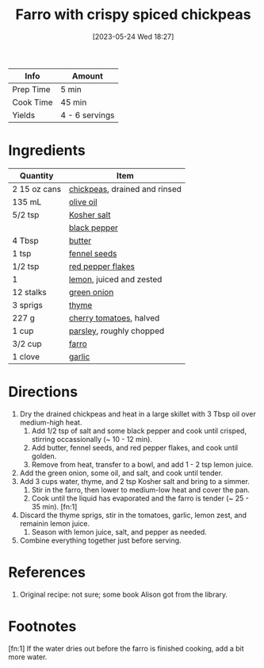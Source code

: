 :PROPERTIES:
:ID:       6d0e6e49-cb09-4d14-9eda-01d604843187
:END:
#+TITLE: Farro with crispy spiced chickpeas
#+DATE: [2023-05-24 Wed 18:27]
#+LAST_MODIFIED: [2023-05-24 Wed 18:38]
#+FILETAGS: :vegetarian:entree:recipes:

| Info      | Amount         |
|-----------+----------------|
| Prep Time | 5 min          |
| Cook Time | 45 min         |
| Yields    | 4 - 6 servings |

* Ingredients

  | Quantity     | Item                          |
  |--------------+-------------------------------|
  | 2 15 oz cans | [[id:5bc0ee0b-9586-4918-b096-519617896669][chickpeas]], drained and rinsed |
  | 135 mL       | [[id:a3cbe672-676d-4ce9-b3d5-2ab7cdef6810][olive oil]]                     |
  | 5/2 tsp      | [[id:026747d6-33c9-43c8-9d71-e201ed476116][Kosher salt]]                   |
  |              | [[id:68516e6c-ad08-45fd-852b-ba45ce50a68b][black pepper]]                  |
  | 4 Tbsp       | [[id:c2560014-7e89-4ef5-a628-378773b307e5][butter]]                        |
  | 1 tsp        | [[id:8f22c779-11e8-4a81-8ace-4498a080d730][fennel seeds]]                  |
  | 1/2 tsp      | [[id:f19e1410-5db4-4f98-ae57-a40c7cec7912][red pepper flakes]]             |
  | 1            | [[id:3bf1d509-27e0-42f6-a975-be224e071ba7][lemon]], juiced and zested      |
  | 12 stalks    | [[id:1a3ef043-075e-45ac-af8a-02dfee2bc251][green onion]]                   |
  | 3 sprigs     | [[id:e9291faa-bd9d-4b1d-a751-3f99f7757fc6][thyme]]                         |
  | 227 g        | [[id:32d73adc-34f4-4ff8-ace7-e19dbd9905aa][cherry tomatoes]], halved       |
  | 1 cup        | [[id:229255c9-73ba-48f6-9216-7e4fa5938c06][parsley]], roughly chopped      |
  | 3/2 cup      | [[id:71c7467f-a428-4816-b62b-d8f731afbada][farro]]                         |
  | 1 clove      | [[id:f120187f-f080-4f7c-b2cc-72dc56228a07][garlic]]                        |

* Directions

  1. Dry the drained chickpeas and heat in a large skillet with 3 Tbsp oil over medium-high heat.
	 1. Add 1/2 tsp of salt and some black pepper and cook until crisped, stirring occassionally (~ 10 - 12 min).
	 2. Add butter, fennel seeds, and red pepper flakes, and cook until golden.
	 3. Remove from heat, transfer to a bowl, and add 1 - 2 tsp lemon juice.
  2. Add the green onion, some oil, and salt, and cook until tender.
  3. Add 3 cups water, thyme, and 2 tsp Kosher salt and bring to a simmer.
	 1. Stir in the farro, then lower to medium-low heat and cover the pan.
	 2. Cook until the liquid has evaporated and the farro is tender (~ 25 - 35 min). [fn:1]
  4. Discard the thyme sprigs, stir in the tomatoes, garlic, lemon zest, and remainin lemon juice.
	 1. Season with lemon juice, salt, and pepper as needed.
  5. Combine everything together just before serving.

* References

  1. Original recipe: not sure; some book Alison got from the library.

* Footnotes

  [fn:1] If the water dries out before the farro is finished cooking, add a bit more water. 

